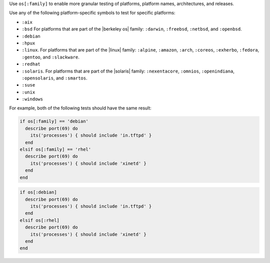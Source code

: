 .. The contents of this file may be included in multiple topics (using the includes directive).
.. The contents of this file should be modified in a way that preserves its ability to appear in multiple topics.


Use ``os[:family]`` to enable more granular testing of platforms, platform names, architectures, and releases.

Use any of the following platform-specific symbols to test for specific platforms:

* ``:aix``
* ``:bsd`` For platforms that are part of the |berkeley os| family: ``:darwin``, ``:freebsd``, ``:netbsd``, and ``:openbsd``.
* ``:debian``
* ``:hpux``
* ``:linux``. For platforms that are part of the |linux| family: ``:alpine``, ``:amazon``, ``:arch``, ``:coreos``, ``:exherbo``, ``:fedora``, ``:gentoo``, and ``:slackware``.
* ``:redhat``
* ``:solaris``. For platforms that are part of the |solaris| family: ``:nexentacore``, ``:omnios``, ``:openindiana``, ``:opensolaris``, and ``:smartos``.
* ``:suse``
* ``:unix``
* ``:windows``

For example, both of the following tests should have the same result:

.. code-block:: ruby

   if os[:family] == 'debian'
     describe port(69) do
       its('processes') { should include 'in.tftpd' }
     end
   elsif os[:family] == 'rhel'
     describe port(69) do
       its('processes') { should include 'xinetd' }
     end
   end

.. code-block:: ruby

   if os[:debian]
     describe port(69) do
       its('processes') { should include 'in.tftpd' }
     end
   elsif os[:rhel]
     describe port(69) do
       its('processes') { should include 'xinetd' }
     end
   end
